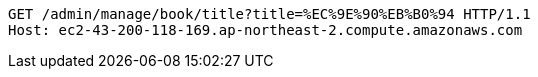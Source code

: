 [source,http,options="nowrap"]
----
GET /admin/manage/book/title?title=%EC%9E%90%EB%B0%94 HTTP/1.1
Host: ec2-43-200-118-169.ap-northeast-2.compute.amazonaws.com

----